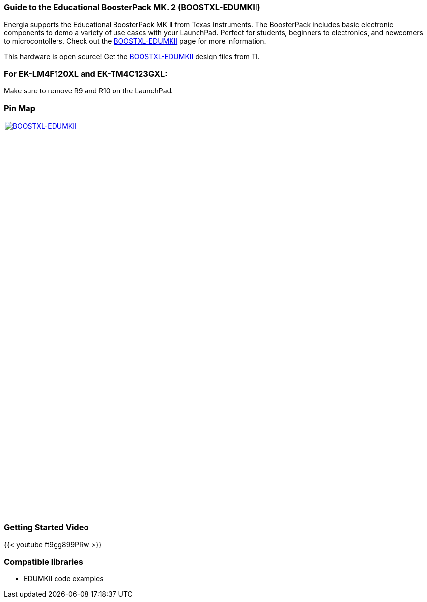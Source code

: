 === Guide to the Educational BoosterPack MK. 2 (BOOSTXL-EDUMKII)
Energia supports the Educational BoosterPack MK II from Texas Instruments. The BoosterPack includes basic electronic components to demo a variety of use cases with your LaunchPad. Perfect for students, beginners to electronics, and newcomers to microcontollers. Check out the http://www.ti.com/tool/BOOSTXL-EDUMKII[BOOSTXL-EDUMKII] page for more information.

This hardware is open source! Get the http://software-dl.ti.com/msp430/msp430_public_sw/mcu/msp430/BOOSTXL-EDUMKII/latest/index_FDS.html[BOOSTXL-EDUMKII] design files from TI.

=== For EK-LM4F120XL and EK-TM4C123GXL:
Make sure to remove R9 and R10 on the LaunchPad.

=== Pin Map

[caption="Figure 1: ",link=../img/BOOSTXL-EDUMKII.jpg]
image::../img/BOOSTXL-EDUMKII.jpg[BOOSTXL-EDUMKII,800]

=== Getting Started Video

{{< youtube ft9gg899PRw >}}

=== Compatible libraries
* EDUMKII code examples
